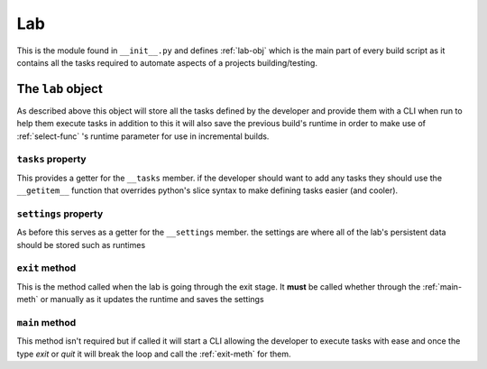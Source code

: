 ***
Lab
***
This is the module found in ``__init__.py``
and defines :ref:`lab-obj` which is the main part
of every build script as it contains all the tasks
required to automate aspects of a projects building/testing.

.. _lab-obj:

The ``lab`` object
##################
As described above this object will store all
the tasks defined by the developer and provide them
with a CLI when run to help them execute tasks in addition
to this it will also save the previous build's runtime
in order to make use of :ref:`select-func` 's
runtime parameter for use in incremental builds.

.. _tasks-prop:

``tasks`` property
******************
This provides a getter for the ``__tasks`` member.
if the developer should want to add any tasks they
should use the ``__getitem__`` function that overrides
python's slice syntax to make defining tasks easier
(and cooler).

.. _settings-prop:

``settings`` property
*********************
As before this serves as a getter for the ``__settings`` member.
the settings are where all of the lab's persistent data should be stored
such as runtimes

.. _exit-meth:

``exit`` method
***************
This is the method called when the lab is going through the exit stage.
It **must** be called whether through the :ref:`main-meth` or manually as it updates
the runtime and saves the settings

.. _main-meth:

``main`` method
***************
This method isn't required but if called it will start a CLI allowing the developer
to execute tasks with ease and once the type *exit* or *quit* it will break the
loop and call the :ref:`exit-meth` for them.
